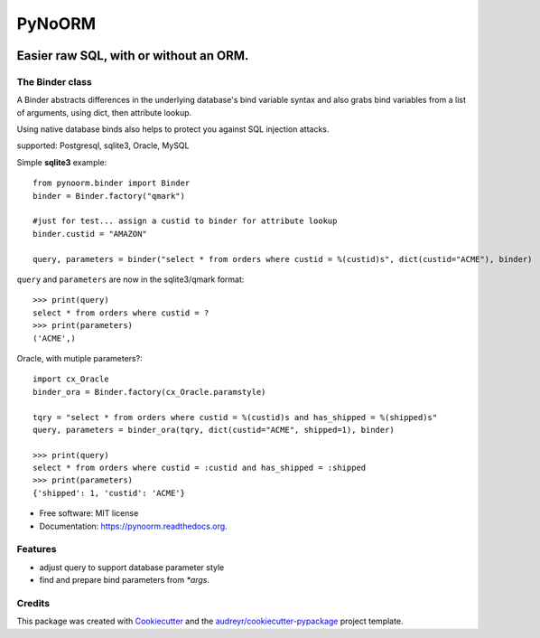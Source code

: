 ===============================
PyNoORM
===============================

.. image:: https://img.shields.io/pypi/v/pynoorm.svg
        :target: https://pypi.python.org/pypi/pynoorm

.. image:: https://img.shields.io/travis/jpeyret/pynoorm.svg
        :target: https://travis-ci.org/jpeyret/pynoorm

.. image:: https://readthedocs.org/projects/pynoorm/badge/?version=latest
        :target: https://readthedocs.org/projects/pynoorm/?badge=latest
        :alt: Documentation Status


Easier raw SQL, with or without an ORM.
~~~~~~~~~~~~~~~~~~~~~~~~~~~~~~~~~~~~~~~

The Binder class
----------------

A Binder abstracts differences in the underlying database's bind variable syntax and also grabs bind variables
from a list of arguments, using dict, then attribute lookup.

Using native database binds also helps to protect you against SQL injection attacks.

supported:  Postgresql, sqlite3, Oracle, MySQL

Simple **sqlite3** example::

    from pynoorm.binder import Binder
    binder = Binder.factory("qmark")

    #just for test... assign a custid to binder for attribute lookup
    binder.custid = "AMAZON"

    query, parameters = binder("select * from orders where custid = %(custid)s", dict(custid="ACME"), binder)

``query`` and ``parameters`` are now in the sqlite3/qmark format::

	>>> print(query)
	select * from orders where custid = ?
	>>> print(parameters)
	('ACME',)

Oracle, with mutiple parameters?::

    import cx_Oracle
    binder_ora = Binder.factory(cx_Oracle.paramstyle)

    tqry = "select * from orders where custid = %(custid)s and has_shipped = %(shipped)s"
    query, parameters = binder_ora(tqry, dict(custid="ACME", shipped=1), binder)

    >>> print(query)
    select * from orders where custid = :custid and has_shipped = :shipped
    >>> print(parameters)
    {'shipped': 1, 'custid': 'ACME'}


* Free software: MIT license
* Documentation: https://pynoorm.readthedocs.org.

Features
--------

* adjust query to support database parameter style
* find and prepare bind parameters from `*args`.

Credits
---------

This package was created with Cookiecutter_ and the `audreyr/cookiecutter-pypackage`_ project template.

.. _Cookiecutter: https://github.com/audreyr/cookiecutter
.. _`audreyr/cookiecutter-pypackage`: https://github.com/audreyr/cookiecutter-pypackage
